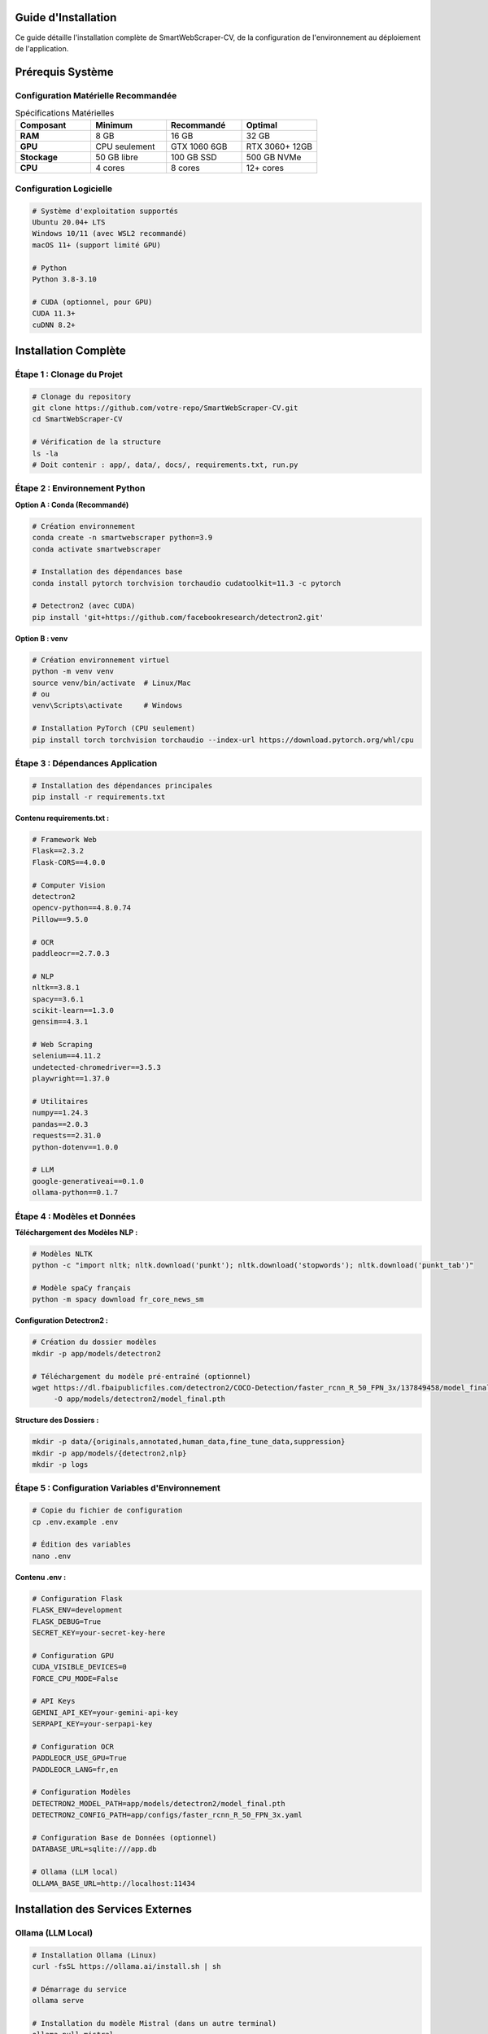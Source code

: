 Guide d'Installation
====================

Ce guide détaille l'installation complète de SmartWebScraper-CV, de la configuration 
de l'environnement au déploiement de l'application.

Prérequis Système
=================

Configuration Matérielle Recommandée
-------------------------------------

.. list-table:: Spécifications Matérielles
   :header-rows: 1
   :widths: 25 25 25 25

   * - **Composant**
     - **Minimum**
     - **Recommandé**
     - **Optimal**
   * - **RAM**
     - 8 GB
     - 16 GB
     - 32 GB
   * - **GPU**
     - CPU seulement
     - GTX 1060 6GB
     - RTX 3060+ 12GB
   * - **Stockage**
     - 50 GB libre
     - 100 GB SSD
     - 500 GB NVMe
   * - **CPU**
     - 4 cores
     - 8 cores
     - 12+ cores

Configuration Logicielle
-------------------------

.. code-block:: bash

   # Système d'exploitation supportés
   Ubuntu 20.04+ LTS
   Windows 10/11 (avec WSL2 recommandé)
   macOS 11+ (support limité GPU)
   
   # Python
   Python 3.8-3.10
   
   # CUDA (optionnel, pour GPU)
   CUDA 11.3+
   cuDNN 8.2+

Installation Complète
=====================

Étape 1 : Clonage du Projet
----------------------------

.. code-block:: bash

   # Clonage du repository
   git clone https://github.com/votre-repo/SmartWebScraper-CV.git
   cd SmartWebScraper-CV
   
   # Vérification de la structure
   ls -la
   # Doit contenir : app/, data/, docs/, requirements.txt, run.py

Étape 2 : Environnement Python
-------------------------------

**Option A : Conda (Recommandé)**

.. code-block:: bash

   # Création environnement
   conda create -n smartwebscraper python=3.9
   conda activate smartwebscraper
   
   # Installation des dépendances base
   conda install pytorch torchvision torchaudio cudatoolkit=11.3 -c pytorch
   
   # Detectron2 (avec CUDA)
   pip install 'git+https://github.com/facebookresearch/detectron2.git'

**Option B : venv**

.. code-block:: bash

   # Création environnement virtuel
   python -m venv venv
   source venv/bin/activate  # Linux/Mac
   # ou
   venv\Scripts\activate     # Windows
   
   # Installation PyTorch (CPU seulement)
   pip install torch torchvision torchaudio --index-url https://download.pytorch.org/whl/cpu

Étape 3 : Dépendances Application
----------------------------------

.. code-block:: bash

   # Installation des dépendances principales
   pip install -r requirements.txt

**Contenu requirements.txt :**

.. code-block:: text

   # Framework Web
   Flask==2.3.2
   Flask-CORS==4.0.0
   
   # Computer Vision
   detectron2
   opencv-python==4.8.0.74
   Pillow==9.5.0
   
   # OCR
   paddleocr==2.7.0.3
   
   # NLP
   nltk==3.8.1
   spacy==3.6.1
   scikit-learn==1.3.0
   gensim==4.3.1
   
   # Web Scraping
   selenium==4.11.2
   undetected-chromedriver==3.5.3
   playwright==1.37.0
   
   # Utilitaires
   numpy==1.24.3
   pandas==2.0.3
   requests==2.31.0
   python-dotenv==1.0.0
   
   # LLM
   google-generativeai==0.1.0
   ollama-python==0.1.7

Étape 4 : Modèles et Données
-----------------------------

**Téléchargement des Modèles NLP :**

.. code-block:: bash

   # Modèles NLTK
   python -c "import nltk; nltk.download('punkt'); nltk.download('stopwords'); nltk.download('punkt_tab')"
   
   # Modèle spaCy français
   python -m spacy download fr_core_news_sm

**Configuration Detectron2 :**

.. code-block:: bash

   # Création du dossier modèles
   mkdir -p app/models/detectron2
   
   # Téléchargement du modèle pré-entraîné (optionnel)
   wget https://dl.fbaipublicfiles.com/detectron2/COCO-Detection/faster_rcnn_R_50_FPN_3x/137849458/model_final_280758.pkl \
        -O app/models/detectron2/model_final.pth

**Structure des Dossiers :**

.. code-block:: bash

   mkdir -p data/{originals,annotated,human_data,fine_tune_data,suppression}
   mkdir -p app/models/{detectron2,nlp}
   mkdir -p logs

Étape 5 : Configuration Variables d'Environnement
--------------------------------------------------

.. code-block:: bash

   # Copie du fichier de configuration
   cp .env.example .env
   
   # Édition des variables
   nano .env

**Contenu .env :**

.. code-block:: bash

   # Configuration Flask
   FLASK_ENV=development
   FLASK_DEBUG=True
   SECRET_KEY=your-secret-key-here
   
   # Configuration GPU
   CUDA_VISIBLE_DEVICES=0
   FORCE_CPU_MODE=False
   
   # API Keys
   GEMINI_API_KEY=your-gemini-api-key
   SERPAPI_KEY=your-serpapi-key
   
   # Configuration OCR
   PADDLEOCR_USE_GPU=True
   PADDLEOCR_LANG=fr,en
   
   # Configuration Modèles
   DETECTRON2_MODEL_PATH=app/models/detectron2/model_final.pth
   DETECTRON2_CONFIG_PATH=app/configs/faster_rcnn_R_50_FPN_3x.yaml
   
   # Configuration Base de Données (optionnel)
   DATABASE_URL=sqlite:///app.db
   
   # Ollama (LLM local)
   OLLAMA_BASE_URL=http://localhost:11434

Installation des Services Externes
===================================

Ollama (LLM Local)
------------------

.. code-block:: bash

   # Installation Ollama (Linux)
   curl -fsSL https://ollama.ai/install.sh | sh
   
   # Démarrage du service
   ollama serve
   
   # Installation du modèle Mistral (dans un autre terminal)
   ollama pull mistral

Chrome/Chromium pour Selenium
------------------------------

.. code-block:: bash

   # Ubuntu/Debian
   wget -q -O - https://dl.google.com/linux/linux_signing_key.pub | sudo apt-key add -
   sudo sh -c 'echo "deb [arch=amd64] http://dl.google.com/linux/chrome/deb/ stable main" >> /etc/apt/sources.list.d/google-chrome.list'
   sudo apt update
   sudo apt install google-chrome-stable
   
   # Vérification
   google-chrome --version

Playwright (Alternative)
-------------------------

.. code-block:: bash

   # Installation des navigateurs Playwright
   playwright install
   
   # Ou seulement Chromium
   playwright install chromium

Configuration et Tests
======================

Test de l'Installation
-----------------------

.. code-block:: bash

   # Test de base
   python -c "
   import torch
   import cv2
   import nltk
   import spacy
   print('✅ Tous les modules importés avec succès')
   print(f'PyTorch version: {torch.__version__}')
   print(f'CUDA disponible: {torch.cuda.is_available()}')
   "

Test des Composants
-------------------

.. code-block:: bash

   # Test OCR
   python -c "
   from paddleocr import PaddleOCR
   ocr = PaddleOCR(use_angle_cls=True, lang='fr')
   print('✅ PaddleOCR initialisé')
   "
   
   # Test Detectron2
   python -c "
   from detectron2.engine import DefaultPredictor
   from detectron2.config import get_cfg
   print('✅ Detectron2 disponible')
   "
   
   # Test spaCy
   python -c "
   import spacy
   nlp = spacy.load('fr_core_news_sm')
   print('✅ spaCy français chargé')
   "

Lancement de l'Application
===========================

Mode Développement
------------------

.. code-block:: bash

   # Activation environnement
   conda activate smartwebscraper
   # ou
   source venv/bin/activate
   
   # Lancement Flask
   python run.py

.. code-block:: python

   # Contenu run.py
   from app import create_app
   import os
   
   app = create_app()
   
   if __name__ == '__main__':
       app.run(
           host='0.0.0.0',
           port=5000,
           debug=True
       )

**Accès Application :**

.. code-block:: text

   Interface Utilisateur : http://localhost:5000
   Interface Admin       : http://localhost:5000/admin/login

Mode Production
---------------

.. code-block:: bash

   # Installation Gunicorn
   pip install gunicorn
   
   # Lancement production
   gunicorn -w 4 -b 0.0.0.0:5000 "app:create_app()"

Configuration Docker (Optionnel)
=================================

.. code-block:: dockerfile

   FROM python:3.9-slim
   
   # Dépendances système
   RUN apt-get update && apt-get install -y \
       git \
       wget \
       libgl1-mesa-glx \
       libglib2.0-0 \
       libsm6 \
       libxext6 \
       libxrender-dev \
       libgomp1 \
       && rm -rf /var/lib/apt/lists/*
   
   # Dossier de travail
   WORKDIR /app
   
   # Installation dépendances Python
   COPY requirements.txt .
   RUN pip install --no-cache-dir -r requirements.txt
   
   # Copie du code
   COPY . .
   
   # Modèles NLP
   RUN python -c "import nltk; nltk.download('punkt'); nltk.download('stopwords')"
   RUN python -m spacy download fr_core_news_sm
   
   EXPOSE 5000
   CMD ["python", "run.py"]

.. code-block:: bash

   # Construction et lancement
   docker build -t smartwebscraper .
   docker run -p 5000:5000 -v $(pwd)/data:/app/data smartwebscraper

Dépannage
=========

Problèmes Courants
------------------

.. list-table:: Solutions aux Erreurs Fréquentes
   :header-rows: 1
   :widths: 40 60

   * - **Erreur**
     - **Solution**
   * - ``ModuleNotFoundError: detectron2``
     - Réinstaller via git+https://github.com/facebookresearch/detectron2.git
   * - ``CUDA out of memory``
     - Définir FORCE_CPU_MODE=True dans .env
   * - ``PaddleOCR download failed``
     - Connexion Internet + retry, ou installation manuelle modèles
   * - ``spaCy model not found``
     - python -m spacy download fr_core_news_sm
   * - ``Permission denied Chrome``
     - sudo chmod +x /usr/bin/google-chrome

Logs et Debug
-------------

.. code-block:: bash

   # Logs détaillés
   export FLASK_DEBUG=1
   export DETECTRON2_VERBOSE=1
   
   # Lancement avec logs
   python run.py 2>&1 | tee logs/app.log

.. tip::
   **Conseils d'installation :**
   
   * Toujours utiliser un environnement virtuel
   * Installer CUDA avant PyTorch si GPU disponible
   * Tester chaque composant individuellement
   * Consulter les logs en cas d'erreur
   * Utiliser Docker pour un déploiement reproductible
